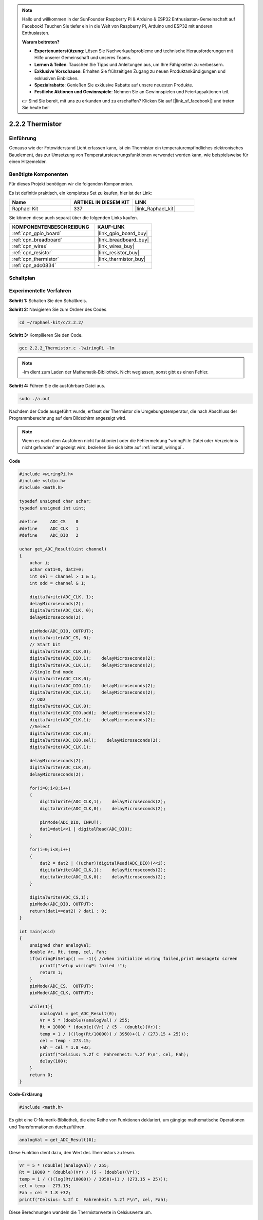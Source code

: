 .. note::

    Hallo und willkommen in der SunFounder Raspberry Pi & Arduino & ESP32 Enthusiasten-Gemeinschaft auf Facebook! Tauchen Sie tiefer ein in die Welt von Raspberry Pi, Arduino und ESP32 mit anderen Enthusiasten.

    **Warum beitreten?**

    - **Expertenunterstützung**: Lösen Sie Nachverkaufsprobleme und technische Herausforderungen mit Hilfe unserer Gemeinschaft und unseres Teams.
    - **Lernen & Teilen**: Tauschen Sie Tipps und Anleitungen aus, um Ihre Fähigkeiten zu verbessern.
    - **Exklusive Vorschauen**: Erhalten Sie frühzeitigen Zugang zu neuen Produktankündigungen und exklusiven Einblicken.
    - **Spezialrabatte**: Genießen Sie exklusive Rabatte auf unsere neuesten Produkte.
    - **Festliche Aktionen und Gewinnspiele**: Nehmen Sie an Gewinnspielen und Feiertagsaktionen teil.

    👉 Sind Sie bereit, mit uns zu erkunden und zu erschaffen? Klicken Sie auf [|link_sf_facebook|] und treten Sie heute bei!

.. _2.2.2_c_pi5:

2.2.2 Thermistor
======================

Einführung
----------

Genauso wie der Fotowiderstand Licht erfassen kann, ist ein Thermistor ein temperaturempfindliches elektronisches Bauelement, das zur Umsetzung von Temperatursteuerungsfunktionen verwendet werden kann, wie beispielsweise für einen Hitzemelder.

Benötigte Komponenten
------------------------------

Für dieses Projekt benötigen wir die folgenden Komponenten.

.. image:: ../img/list_2.2.2_thermistor.png

Es ist definitiv praktisch, ein komplettes Set zu kaufen, hier ist der Link:

.. list-table::
    :widths: 20 20 20
    :header-rows: 1

    *   - Name
        - ARTIKEL IN DIESEM KIT
        - LINK
    *   - Raphael Kit
        - 337
        - |link_Raphael_kit|

Sie können diese auch separat über die folgenden Links kaufen.

.. list-table::
    :widths: 30 20
    :header-rows: 1

    *   - KOMPONENTENBESCHREIBUNG
        - KAUF-LINK

    *   - :ref:`cpn_gpio_board`
        - |link_gpio_board_buy|
    *   - :ref:`cpn_breadboard`
        - |link_breadboard_buy|
    *   - :ref:`cpn_wires`
        - |link_wires_buy|
    *   - :ref:`cpn_resistor`
        - |link_resistor_buy|
    *   - :ref:`cpn_thermistor`
        - |link_thermistor_buy|
    *   - :ref:`cpn_adc0834`
        - \-

Schaltplan
---------------------

.. image:: ../img/image323.png

.. image:: ../img/image324.png

Experimentelle Verfahren
----------------------------

**Schritt 1:** Schalten Sie den Schaltkreis.

.. image:: ../img/image202.png

**Schritt 2:** Navigieren Sie zum Ordner des Codes.

.. raw:: html

   <run></run>

.. code-block::

    cd ~/raphael-kit/c/2.2.2/

**Schritt 3:** Kompilieren Sie den Code.

.. raw:: html

   <run></run>

.. code-block::

    gcc 2.2.2_Thermistor.c -lwiringPi -lm

.. note::
    -lm dient zum Laden der Mathematik-Bibliothek. Nicht weglassen, sonst gibt es einen Fehler.

**Schritt 4:** Führen Sie die ausführbare Datei aus.

.. raw:: html

   <run></run>

.. code-block::

    sudo ./a.out

Nachdem der Code ausgeführt wurde, erfasst der Thermistor die Umgebungstemperatur, die nach Abschluss der Programmberechnung auf dem Bildschirm angezeigt wird.

.. note::

    Wenn es nach dem Ausführen nicht funktioniert oder die Fehlermeldung "wiringPi.h: Datei oder Verzeichnis nicht gefunden" angezeigt wird, beziehen Sie sich bitte auf :ref:`install_wiringpi`.

**Code**

.. code-block:: c

    #include <wiringPi.h>
    #include <stdio.h>
    #include <math.h>

    typedef unsigned char uchar;
    typedef unsigned int uint;

    #define     ADC_CS    0
    #define     ADC_CLK   1
    #define     ADC_DIO   2

    uchar get_ADC_Result(uint channel)
    {
        uchar i;
        uchar dat1=0, dat2=0;
        int sel = channel > 1 & 1;
        int odd = channel & 1;

        digitalWrite(ADC_CLK, 1);
        delayMicroseconds(2);
        digitalWrite(ADC_CLK, 0);
        delayMicroseconds(2);

        pinMode(ADC_DIO, OUTPUT);
        digitalWrite(ADC_CS, 0);
        // Start bit
        digitalWrite(ADC_CLK,0);
        digitalWrite(ADC_DIO,1);    delayMicroseconds(2);
        digitalWrite(ADC_CLK,1);    delayMicroseconds(2);
        //Single End mode
        digitalWrite(ADC_CLK,0);
        digitalWrite(ADC_DIO,1);    delayMicroseconds(2);
        digitalWrite(ADC_CLK,1);    delayMicroseconds(2);
        // ODD
        digitalWrite(ADC_CLK,0);
        digitalWrite(ADC_DIO,odd);  delayMicroseconds(2);
        digitalWrite(ADC_CLK,1);    delayMicroseconds(2);
        //Select
        digitalWrite(ADC_CLK,0);
        digitalWrite(ADC_DIO,sel);    delayMicroseconds(2);
        digitalWrite(ADC_CLK,1);

        delayMicroseconds(2);
        digitalWrite(ADC_CLK,0);
        delayMicroseconds(2);

        for(i=0;i<8;i++)
        {
            digitalWrite(ADC_CLK,1);    delayMicroseconds(2);
            digitalWrite(ADC_CLK,0);    delayMicroseconds(2);

            pinMode(ADC_DIO, INPUT);
            dat1=dat1<<1 | digitalRead(ADC_DIO);
        }

        for(i=0;i<8;i++)
        {
            dat2 = dat2 | ((uchar)(digitalRead(ADC_DIO))<<i);
            digitalWrite(ADC_CLK,1);    delayMicroseconds(2);
            digitalWrite(ADC_CLK,0);    delayMicroseconds(2);
        }

        digitalWrite(ADC_CS,1);
        pinMode(ADC_DIO, OUTPUT);
        return(dat1==dat2) ? dat1 : 0;
    }

    int main(void)
    {
        unsigned char analogVal;
        double Vr, Rt, temp, cel, Fah;
        if(wiringPiSetup() == -1){ //when initialize wiring failed,print messageto screen
            printf("setup wiringPi failed !");
            return 1;
        }
        pinMode(ADC_CS,  OUTPUT);
        pinMode(ADC_CLK, OUTPUT);

        while(1){
            analogVal = get_ADC_Result(0);
            Vr = 5 * (double)(analogVal) / 255;
            Rt = 10000 * (double)(Vr) / (5 - (double)(Vr));
            temp = 1 / (((log(Rt/10000)) / 3950)+(1 / (273.15 + 25)));
            cel = temp - 273.15;
            Fah = cel * 1.8 +32;
            printf("Celsius: %.2f C  Fahrenheit: %.2f F\n", cel, Fah);
            delay(100);
        }
        return 0;
    }

**Code-Erklärung**

.. code-block:: c

    #include <math.h>

Es gibt eine C-Numerik-Bibliothek, die eine Reihe von Funktionen deklariert, um gängige mathematische Operationen und Transformationen durchzuführen.

.. code-block:: c

    analogVal = get_ADC_Result(0);

Diese Funktion dient dazu, den Wert des Thermistors zu lesen.

.. code-block:: c

    Vr = 5 * (double)(analogVal) / 255;
    Rt = 10000 * (double)(Vr) / (5 - (double)(Vr));
    temp = 1 / (((log(Rt/10000)) / 3950)+(1 / (273.15 + 25)));
    cel = temp - 273.15;
    Fah = cel * 1.8 +32;
    printf("Celsius: %.2f C  Fahrenheit: %.2f F\n", cel, Fah);

Diese Berechnungen wandeln die Thermistorwerte in Celsiuswerte um.

.. code-block:: c

    Vr = 5 * (double)(analogVal) / 255;
    Rt = 10000 * (double)(Vr) / (5 - (double)(Vr));

Diese beiden Codezeilen berechnen die Spannungsverteilung anhand des gelesenen Analogwerts, um Rt (Widerstand des Thermistors) zu erhalten.

.. code-block:: c

    temp = 1 / (((log(Rt/10000)) / 3950)+(1 / (273.15 + 25)));

Dieser Code bezieht sich darauf, Rt in die Formel 
**T\ K\ =1/(ln(R\ T/R\ N)/B+1/T\ N)** einzufügen, um die Kelvin-Temperatur zu erhalten.

.. code-block:: c

    temp = temp - 273.15;

Umwandlung der Kelvin-Temperatur in Grad Celsius.

.. code-block:: c

    Fah = cel * 1.8 +32;

Umwandlung von Grad Celsius in Fahrenheit.

.. code-block:: c

    printf("Celsius: %.2f C  Fahrenheit: %.2f F\n", cel, Fah);

Anzeige von Grad Celsius, Grad Fahrenheit und deren Einheiten.

Phänomen-Bild
------------------

.. image:: ../img/image203.jpeg